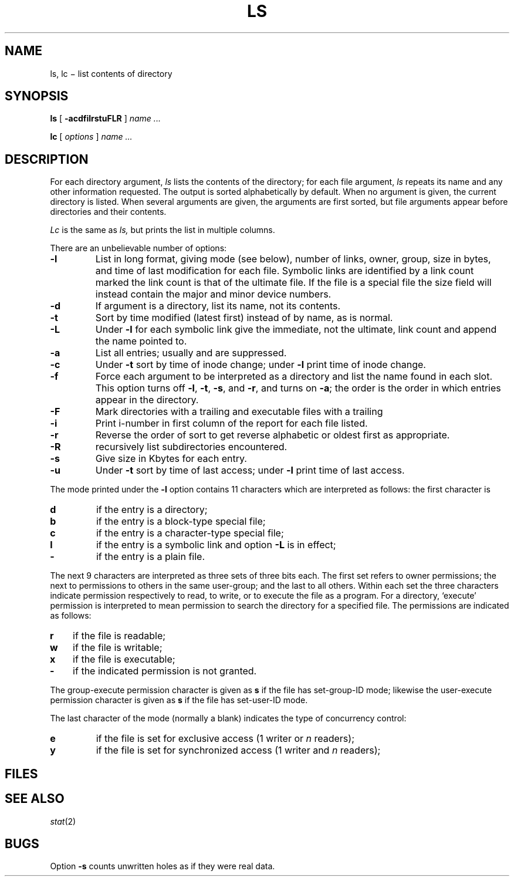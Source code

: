 .TH LS 1
.CT 1 files dirs
.SH NAME
ls, lc \(mi list contents of directory
.SH SYNOPSIS
.B ls
[
.B -acdfilrstuFLR
]
.I name ...
.PP
.B lc
[
.I options
]
.I name ...
.SH DESCRIPTION
For each directory argument,
.I ls
lists the contents of the directory;
for each file argument,
.I ls
repeats its name and any other information requested.
The output is sorted alphabetically by default.
When no argument is given, the current directory is listed.
When several arguments are given,
the arguments are first sorted,
but file arguments appear
before directories and their contents.
.PP
.I Lc
is the same as
.I ls,
but prints the list in multiple columns.
.PP
There are an unbelievable number of options:
.TP
.B  -l
List in long format, giving mode (see below), number of links, owner,
group,
size in bytes, and time of last modification
for each file.
Symbolic links are identified by a link count marked 
.LR L ;
the link count is that of the ultimate file.
If the file is a special file the size field will instead contain
the major and minor device numbers.
.TP
.B  -d
If argument is a directory, list its name, not
its contents.
.TP
.B  -t
Sort by time modified (latest first) instead of
by name, as is normal.
.TP
.B -L
Under
.B -l
for each symbolic link
give the immediate, not the ultimate, link count
and append the name pointed to.
.TP
.B  -a
List all entries; usually
.F .
and
.F ..
are suppressed.
.TP
.B  -c
Under
.B -t
sort by time of inode change;
under
.B -l
print time of inode change.
.TP
.B  -f
Force each argument to be interpreted as a directory
and list the name found in each slot.
This option turns off
.BR -l ", " -t ", " -s ,
and
.BR -r ,
and
turns on
.BR -a ;
the order is the order in which entries
appear in the directory.
.TP
.B  -F
Mark directories with a trailing 
.L /
and executable
files with a trailing 
.L *
.TP
.B  -i
Print i-number in first column
of the report for each file listed.
.TP
.B  -r
Reverse the order of sort to get reverse alphabetic
or oldest first as appropriate.
.TP
.B  -R
recursively list subdirectories encountered.
.TP
.B  -s
Give size in Kbytes for each entry.
.TP
.B  -u
Under
.B -t
sort by time of last access;
under
.B -l
print time of last access.
.PP
The mode printed under the
.B -l
option contains 11 characters
which are interpreted
as follows:
the first character is
.TP
.B  d
if the entry is a directory;
.PD 0
.TP
.B  b
if the entry is a block-type special file;
.TP
.B  c
if the entry is a character-type special file;
.TP
.B l
if the entry is a symbolic link and option
.B -L
is in effect;
.TP
.B  -
if the entry is a plain file.
.PD
.PP
The next 9 characters are interpreted
as three sets of three bits each.
The first set refers to owner permissions;
the next to permissions to others in the same user-group;
and the last to all others.
Within each set the three characters indicate
permission respectively to read, to write, or to
execute the file as a program.
For a directory, `execute' permission is interpreted
to mean permission to search the directory
for a specified file.
The permissions are indicated as follows:
.TP 3
.B  r
if the file is readable;
.PD 0
.TP 3
.B  w
if the file is writable;
.TP 3
.B  x
if the file is executable;
.TP 3
.B  -
if the indicated permission is not granted.
.PD
.PP
The group-execute permission character is given
as
.B s
if the file has set-group-ID mode;
likewise the user-execute permission character is given
as
.B s
if the file has set-user-ID mode.
.PP
The last character of the mode (normally a blank)
indicates the type of concurrency control:
.TP
.B  e
if the file is set for exclusive access (1 writer or
.I n
readers);
.PD 0
.TP
.B  y
if the file is set for synchronized access (1 writer and
.I n
readers);
.PD
.SH FILES
.FR /etc/passwd
.br
.FR /etc/group
.SH SEE ALSO
.IR stat (2)
.SH BUGS
Option
.B -s
counts unwritten holes as if they were real data.
